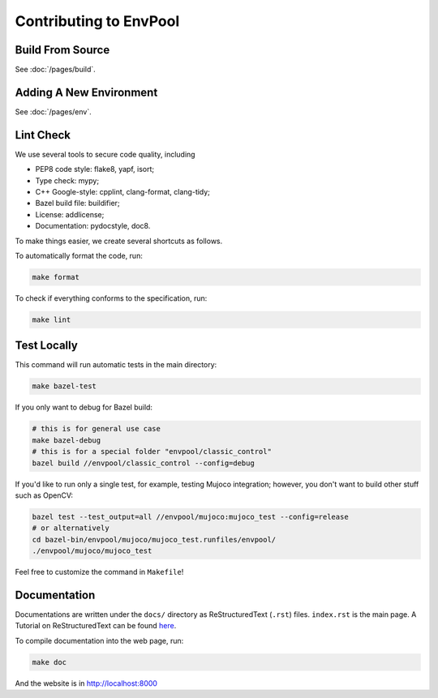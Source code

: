 Contributing to EnvPool
=======================


Build From Source
-----------------

See :doc:`/pages/build`.


Adding A New Environment
------------------------

See :doc:`/pages/env`.


Lint Check
----------

We use several tools to secure code quality, including

- PEP8 code style: flake8, yapf, isort;
- Type check: mypy;
- C++ Google-style: cpplint, clang-format, clang-tidy;
- Bazel build file: buildifier;
- License: addlicense;
- Documentation: pydocstyle, doc8.

To make things easier, we create several shortcuts as follows.

To automatically format the code, run:

.. code-block:: bash

    make format

To check if everything conforms to the specification, run:

.. code-block:: bash

    make lint


Test Locally
------------

This command will run automatic tests in the main directory:

.. code-block:: bash

    make bazel-test

If you only want to debug for Bazel build:

.. code-block:: bash

    # this is for general use case
    make bazel-debug
    # this is for a special folder "envpool/classic_control"
    bazel build //envpool/classic_control --config=debug


If you'd like to run only a single test, for example, testing Mujoco
integration; however, you don't want to build other stuff such as OpenCV:

.. code-block:: bash

    bazel test --test_output=all //envpool/mujoco:mujoco_test --config=release
    # or alternatively
    cd bazel-bin/envpool/mujoco/mujoco_test.runfiles/envpool/
    ./envpool/mujoco/mujoco_test

Feel free to customize the command in ``Makefile``!


Documentation
-------------

Documentations are written under the ``docs/`` directory as ReStructuredText
(``.rst``) files. ``index.rst`` is the main page. A Tutorial on
ReStructuredText can be found `here
<https://pythonhosted.org/an_example_pypi_project/sphinx.html>`_.

To compile documentation into the web page, run:

.. code-block:: bash

    make doc

And the website is in `http://localhost:8000 <http://localhost:8000>`_
